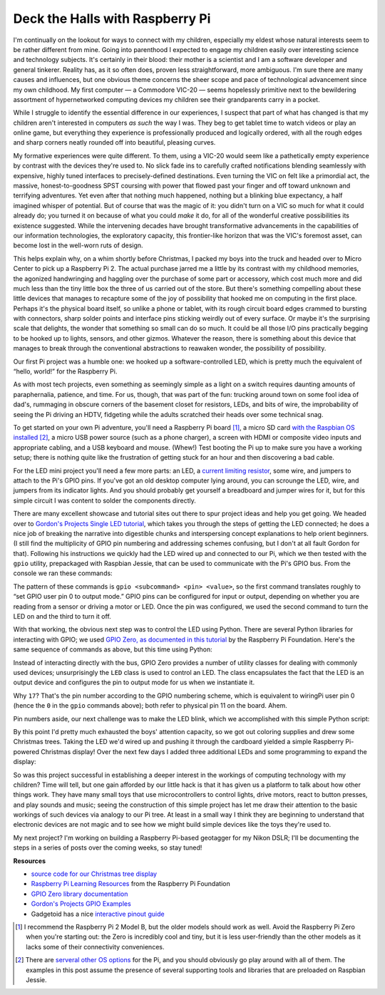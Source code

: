 Deck the Halls with Raspberry Pi
--------------------------------

.. raw:: html

    <div class="separator" style="clear: both; text-align: center;"><a href="http://4.bp.blogspot.com/-Uqsm7PTZHbY/VpwyQihN9ZI/AAAAAAAACrY/LpZblLFZCt4/s1600/pi_tree_1.jpg" imageanchor="1" style="clear: right; float: right; margin-bottom: 1em; margin-left: 1em;"><img border="0" src="http://4.bp.blogspot.com/-Uqsm7PTZHbY/VpwyQihN9ZI/AAAAAAAACrY/LpZblLFZCt4/s1600/pi_tree_1.jpg" /></a></div>

I'm continually on the lookout for ways to connect with my children, especially
my eldest whose natural interests seem to be rather different from mine. Going
into parenthood I expected to engage my children easily over interesting
science and technology subjects. It's certainly in their blood: their mother is
a scientist and I am a software developer and general tinkerer. Reality has, as
it so often does, proven less straightforward, more ambiguous. I'm sure there
are many causes and influences, but one obvious theme concerns the sheer scope
and pace of technological advancement since my own childhood. My first computer
— a Commodore VIC-20 — seems hopelessly primitive next to the bewildering
assortment of hypernetworked computing devices my children see their
grandparents carry in a pocket.

While I struggle to identify the essential difference in our experiences, I
suspect that part of what has changed is that my children aren't interested in
computers *as such* the way I was. They beg to get tablet time to watch videos
or play an online game, but everything they experience is professionally
produced and logically ordered, with all the rough edges and sharp corners
neatly rounded off into beautiful, pleasing curves.

My formative experiences were quite different. To them, using a VIC-20 would
seem like a pathetically empty experience by contrast with the devices they're
used to. No slick fade ins to carefully crafted notifications blending
seamlessly with expensive, highly tuned interfaces to precisely-defined
destinations. Even turning the VIC on felt like a primordial act, the massive,
honest-to-goodness SPST coursing with power that flowed past your finger and
off toward unknown and terrifying adventures. Yet even after that nothing much
happened, nothing but a blinking blue expectancy, a half imagined whisper of
potential. But of course that was the magic of it: you didn't turn on a VIC so
much for what it could already do; you turned it on because of what you could
*make* it do, for all of the wonderful creative possibilities its existence
suggested. While the intervening decades have brought transformative
advancements in the capabilities of our information technologies, the
exploratory capacity, this frontier-like horizon that was the VIC's foremost
asset, can become lost in the well-worn ruts of design.

This helps explain why, on a whim shortly before Christmas, I packed my boys
into the truck and headed over to Micro Center to pick up a Raspberry Pi 2. The
actual purchase jarred me a little by its contrast with my childhood memories,
the agonized handwringing and haggling over the purchase of some part or
accessory, which cost much more and did much less than the tiny little box the
three of us carried out of the store. But there's something compelling about
these little devices that manages to recapture some of the joy of possibility
that hooked me on computing in the first place. Perhaps it's the physical board
itself, so unlike a phone or tablet, with its rough circuit board edges crammed
to bursting with connectors, sharp solder points and interface pins sticking
weirdly out of every surface. Or maybe it's the surprising scale that delights,
the wonder that something so small can do so much. It could be all those I/O
pins practically begging to be hooked up to lights, sensors, and other gizmos.
Whatever the reason, there is something about this device that manages to break
through the conventional abstractions to reawaken wonder, the possibility of
possibility.

Our first Pi project was a humble one: we hooked up a software-controlled LED,
which is pretty much the equivalent of “hello, world!” for the Raspberry Pi.

.. raw:: html

    <div class="separator" style="clear: both; text-align: center;"><a href="http://1.bp.blogspot.com/-hcMZYH340YA/VpwyWqODkBI/AAAAAAAACr0/tiep9AB4TLk/s1600/pi_led_schematic.png" imageanchor="1" style="margin-left: 1em; margin-right: 1em;"><img border="0" src="http://1.bp.blogspot.com/-hcMZYH340YA/VpwyWqODkBI/AAAAAAAACr0/tiep9AB4TLk/s1600/pi_led_schematic.png" /></a></div>

As with most tech projects, even something as seemingly simple as a light on a
switch requires daunting amounts of paraphernalia, patience, and time. For us,
though, that was part of the fun: trucking around town on some fool idea of
dad's, rummaging in obscure corners of the basement closet for resistors, LEDs,
and bits of wire, the improbability of seeing the Pi driving an HDTV, fidgeting
while the adults scratched their heads over some technical snag.

To get started on your own Pi adventure, you'll need a Raspberry Pi board [#]_,
a micro SD card `with the Raspbian OS installed <https://www.raspberrypi.org/downloads/raspbian/>`_ [#]_,
a micro USB power source (such as a phone charger), a screen with HDMI or
composite video inputs and appropriate cabling, and a USB keyboard and mouse.
(Whew!) Test booting the Pi up to make sure you have a working setup; there is
nothing quite like the frustration of getting stuck for an hour and then
discovering a bad cable.

For the LED mini project you'll need a few more parts: an LED, a `current
limiting resistor <https://learn.sparkfun.com/tutorials/light-emitting-diodes-leds/leds-without-math>`_,
some wire, and jumpers to attach to the Pi's GPIO pins. If you've got an old
desktop computer lying around, you can scrounge the LED, wire, and jumpers from
its indicator lights. And you should probably get yourself a breadboard and
jumper wires for it, but for this simple circuit I was content to solder the
components directly.

.. raw:: html

    <div class="separator" style="clear: both; text-align: center;"><a href="http://1.bp.blogspot.com/-5HvnlEKhB4o/VpwyUikhryI/AAAAAAAACrk/ExZ-PdS0wtw/s1600/led_with_jumper.jpg" imageanchor="1" style="clear: right; float: right; margin-bottom: 1em; margin-left: 1em;"><img border="0" src="http://1.bp.blogspot.com/-5HvnlEKhB4o/VpwyUikhryI/AAAAAAAACrk/ExZ-PdS0wtw/s1600/led_with_jumper.jpg" /></a></div>

There are many excellent showcase and tutorial sites out there to spur project
ideas and help you get going. We headed over to `Gordon's Projects Single LED
tutorial <https://projects.drogon.net/raspberry-pi/gpio-examples/tux-crossing/gpio-examples-1-a-single-led/>`_,
which takes you through the steps of getting the LED connected; he does a
nice job of breaking the narrative into digestible chunks and interspersing
concept explanations to help orient beginners. (I still find the multiplicity
of GPIO pin numbering and addressing schemes confusing, but I don't at all
fault Gordon for that). Following his instructions we quickly had the LED
wired up and connected to our Pi, which we then tested with the ``gpio``
utility, prepackaged with Raspbian Jessie, that can be used to communicate with
the Pi's GPIO bus. From the console we ran these commands:

.. raw:: html

    <script src="https://gist.github.com/drocco007/ea84cd3710fd7b93088c.js?file=gpio_led.sh"></script>

The pattern of these commands is ``gpio <subcommand> <pin> <value>``, so the
first command translates roughly to “set GPIO user pin 0 to output mode.” GPIO
pins can be configured for input or output, depending on whether you are
reading from a sensor or driving a motor or LED. Once the pin was configured,
we used the second command to turn the LED on and the third to turn it off.

.. raw:: html

    <div class="separator" style="clear: both; text-align: center;"><a href="http://2.bp.blogspot.com/-uF5eWmD6JSo/VpwyU1TRtAI/AAAAAAAACro/E4MyrrBZWfo/s1600/led_on.jpg" imageanchor="1" style="margin-left: 1em; margin-right: 1em;"><img border="0" src="http://2.bp.blogspot.com/-uF5eWmD6JSo/VpwyU1TRtAI/AAAAAAAACro/E4MyrrBZWfo/s1600/led_on.jpg" /></a></div>

With that working, the obvious next step was to control the LED using Python.
There are several Python libraries for interacting with GPIO; we used `GPIO
Zero, as documented in this tutorial
<https://www.raspberrypi.org/learning/getting-started-with-gpio-zero/worksheet/>`_
by the Raspberry Pi Foundation. Here's the same sequence of commands as above,
but this time using Python:

.. raw:: html

    <script src="https://gist.github.com/drocco007/ea84cd3710fd7b93088c.js?file=gpio_led_py.sh"></script>

Instead of interacting directly with the bus, GPIO Zero provides a number of
utility classes for dealing with commonly used devices; unsurprisingly the
``LED`` class is used to control an LED. The class encapsulates the fact that
the LED is an output device and configures the pin to output mode for us when
we instantiate it.

Why ``17``? That's the pin number according to the GPIO numbering scheme, which
is equivalent to wiringPi user pin 0 (hence the ``0`` in the ``gpio`` commands
above); both refer to physical pin 11 on the board. Ahem.

Pin numbers aside, our next challenge was to make the LED blink, which we
accomplished with this simple Python script:

.. raw:: html

    <script src="https://gist.github.com/drocco007/ea84cd3710fd7b93088c.js?file=blink.py"></script>

By this point I'd pretty much exhausted the boys' attention capacity, so we got
out coloring supplies and drew some Christmas trees. Taking the LED we'd wired
up and pushing it through the cardboard yielded a simple Raspberry Pi-powered
Christmas display! Over the next few days I added three additional LEDs and
some programming to expand the display:

.. raw:: html

    <div class="separator" style="clear: both; text-align: center;"><a href="http://3.bp.blogspot.com/-omM4UXLGkwA/VpwyWvyBkyI/AAAAAAAACr4/3VAw6VKfC3M/s1600/pi_tree_2.jpg" imageanchor="1" style="margin-left: 1em; margin-right: 1em;"><img border="0" src="http://3.bp.blogspot.com/-omM4UXLGkwA/VpwyWvyBkyI/AAAAAAAACr4/3VAw6VKfC3M/s1600/pi_tree_2.jpg" /></a></div>

So was this project successful in establishing a deeper interest in the
workings of computing technology with my children? Time will tell, but one gain
afforded by our little hack is that it has given us a platform to talk about
how other things work. They have many small toys that use microcontrollers to
control lights, drive motors, react to button presses, and play sounds and
music; seeing the construction of this simple project has let me draw their
attention to the basic workings of such devices via analogy to our Pi tree. At
least in a small way I think they are beginning to understand that electronic
devices are not magic and to see how we might build simple devices like the
toys they're used to.

My next project? I'm working on building a Raspberry Pi-based geotagger for
my Nikon DSLR; I'll be documenting the steps in a series of posts over the
coming weeks, so stay tuned!

.. raw:: html

    <p style="text-align: center">* * *</p>


**Resources**

* `source code for our Christmas tree display <https://github.com/drocco007/xmas_pi>`_

* `Raspberry Pi Learning Resources <https://www.raspberrypi.org/resources/learn/>`_
  from the Raspberry Pi Foundation

* `GPIO Zero library documentation <http://pythonhosted.org/gpiozero/>`_

* `Gordon's Projects GPIO Examples <https://projects.drogon.net/raspberry-pi/gpio-examples/>`_

* Gadgetoid has a nice `interactive pinout guide <http://pinout.xyz/>`_



.. raw:: html

    <br/>
    <hr/>
    <br/>


.. [#] I recommend the Raspberry Pi 2 Model B, but the older models should work
       as well. Avoid the Raspberry Pi Zero when you're starting out: the Zero
       is incredibly cool and tiny, but it is less user-friendly than the other
       models as it lacks some of their connectivity conveniences.

.. [#] There are `serveral other OS options <https://www.raspberrypi.org/downloads/>`_
       for the Pi, and you should obviously go play around with all of them.
       The examples in this post assume the presence of several supporting
       tools and libraries that are preloaded on Raspbian Jessie.
